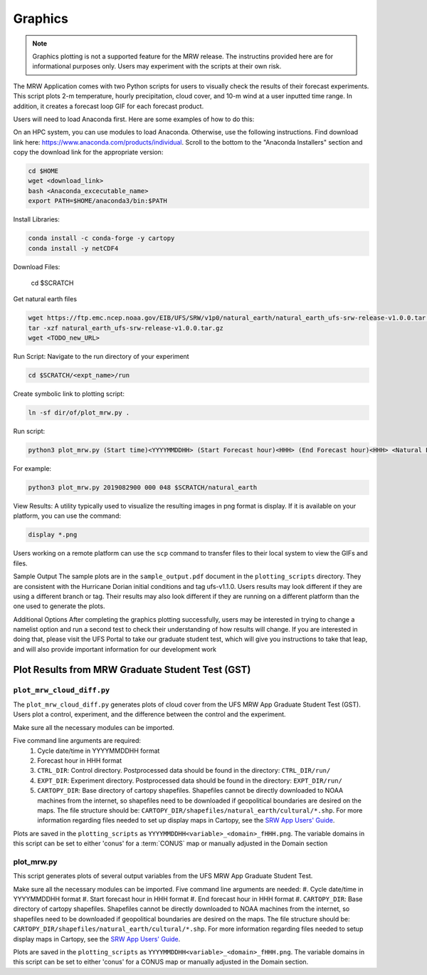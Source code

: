 .. _graphics:

*************
Graphics
*************

.. note::
   Graphics plotting is not a supported feature for the MRW release. The instructins provided here are for informational purposes only. Users may experiment with the scripts at their own risk. 

The MRW Application comes with two Python scripts for users to visually check the results of their forecast experiments. This script plots 2-m temperature, hourly precipitation, cloud cover, and 10-m wind at a user inputted time range. In addition, it creates a forecast loop GIF for each forecast product.

Users will need to load Anaconda first. Here are some examples of how to do this:

..
   COMMENT: Is this actually miniconda now?

On an HPC system, you can use modules to load Anaconda. Otherwise, use the following instructions. Find download link here: https://www.anaconda.com/products/individual. Scroll to the bottom to the "Anaconda Installers" section and copy the download link for the appropriate version:

.. code-block:: console

   cd $HOME
   wget <download_link>
   bash <Anaconda_excecutable_name>
   export PATH=$HOME/anaconda3/bin:$PATH

Install Libraries:

.. code-block:: console

   conda install -c conda-forge -y cartopy
   conda install -y netCDF4

Download Files: 

   cd $SCRATCH

Get natural earth files

.. code-block:: console

   wget https://ftp.emc.ncep.noaa.gov/EIB/UFS/SRW/v1p0/natural_earth/natural_earth_ufs-srw-release-v1.0.0.tar.gz
   tar -xzf natural_earth_ufs-srw-release-v1.0.0.tar.gz
   wget <TODO_new_URL>

Run Script: 
Navigate to the run directory of your experiment

.. code-block:: console

   cd $SCRATCH/<expt_name>/run

Create symbolic link to plotting script:

.. code-block:: console
   
   ln -sf dir/of/plot_mrw.py .

Run script:

.. code-block:: console

   python3 plot_mrw.py (Start time)<YYYYMMDDHH> (Start Forecast hour)<HHH> (End Forecast hour)<HHH> <Natural Earth Directory>

For example:

.. code-block:: console

   python3 plot_mrw.py 2019082900 000 048 $SCRATCH/natural_earth


View Results:
A utility typically used to visualize the resulting images in png format is display. If it is available on your platform, you can use the command:

.. code-block:: console

   display *.png

Users working on a remote platform can use the ``scp`` command to transfer files to their local system to view the GIFs and files.


Sample Output
The sample plots are in the ``sample_output.pdf`` document in the ``plotting_scripts`` directory. They are consistent with the Hurricane Dorian initial conditions and tag ufs-v1.1.0. Users results may look different if they are using a different branch or tag. Their results may also look different if they are running on a different platform than the one used to generate the plots.

..
   COMMENT: Update paragraph above. Esp: Hurricane Dorian? tag#

Additional Options
After completing the graphics plotting successfully, users may be interested in trying to change a namelist option and run a second test to check their understanding of how results will change. If you are interested in doing that, please visit the UFS Portal to take our graduate student test, which will give you instructions to take that leap, and will also provide important information for our development work

..
   COMMENT: Link to GST?



====================================================
Plot Results from MRW Graduate Student Test (GST)
====================================================



``plot_mrw_cloud_diff.py``
=============================

The ``plot_mrw_cloud_diff.py`` generates plots of cloud cover from the UFS MRW App Graduate Student Test (GST). Users plot a control, experiment, and the difference between the control and the experiment.

Make sure all the necessary modules can be imported.

..
   COMMENT: Which modules are these? Same as for SRW?

Five command line arguments are required:
   #. Cycle date/time in YYYYMMDDHH format
   #. Forecast hour in HHH format
   #. ``CTRL_DIR``: Control directory. Postprocessed data should be found in the directory: ``CTRL_DIR/run/``
   #. ``EXPT_DIR``: Experiment directory. Postprocessed data should be found in the directory: ``EXPT_DIR/run/``
   #. ``CARTOPY_DIR``: Base directory of cartopy shapefiles. Shapefiles cannot be directly downloaded to NOAA machines from the internet, so shapefiles need to be downloaded if geopolitical boundaries are desired on the maps. The file structure should be: ``CARTOPY_DIR/shapefiles/natural_earth/cultural/*.shp``. For more information regarding files needed to set up display maps in Cartopy, see the `SRW App Users' Guide <https://ufs-srweather-app.readthedocs.io/en/ufs-v1.0.0/>`__. 

Plots are saved in the ``plotting_scripts`` as ``YYYYMMDDHH<variable>_<domain>_fHHH.png``. The variable domains in this script can be set to either 'conus' for a :term:`CONUS` map or manually adjusted in the Domain section


plot_mrw.py
==============

This script generates plots of several output variables from the UFS MRW App Graduate Student Test. 

Make sure all the necessary modules can be imported. Five command line arguments are needed:
#. Cycle date/time in YYYYMMDDHH format
#. Start forecast hour in HHH format
#. End forecast hour in HHH format
#. ``CARTOPY_DIR``:  Base directory of cartopy shapefiles. Shapefiles cannot be directly downloaded to NOAA machines from the internet, so shapefiles need to be downloaded if geopolitical boundaries are desired on the maps. The file structure should be: ``CARTOPY_DIR/shapefiles/natural_earth/cultural/*.shp``. For more information regarding files needed to setup display maps in Cartopy, see the `SRW App Users' Guide <https://ufs-srweather-app.readthedocs.io/en/ufs-v1.0.0/>`__. 

..
   COMMENT: Says five arguments are needed but only 4 are listed...
   COMMENT: Update SRW App link here and above. 


Plots are saved in the ``plotting_scripts`` as ``YYYYMMDDHH<variable>_<domain>_fHHH.png``. The variable domains in this script can be set to either 'conus' for a CONUS map or manually adjusted in the Domain section. 

..
   COMMENT: What are the "Domain" section options? 


